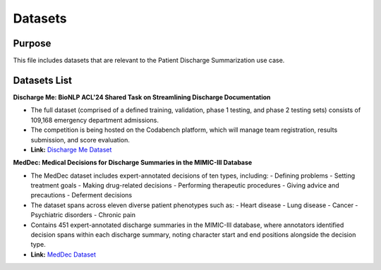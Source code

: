 Datasets
========

Purpose
-------
This file includes datasets that are relevant to the Patient Discharge Summarization use case.

Datasets List
-------------

**Discharge Me: BioNLP ACL'24 Shared Task on Streamlining Discharge Documentation**
    
- The full dataset (comprised of a defined training, validation, phase 1 testing, and phase 2 testing sets) consists of 109,168 emergency department admissions.
- The competition is being hosted on the Codabench platform, which will manage team registration, results submission, and score evaluation.
- **Link:** `Discharge Me Dataset <https://physionet.org/content/discharge-me/1.3/>`_

**MedDec: Medical Decisions for Discharge Summaries in the MIMIC-III Database**
    
- The MedDec dataset includes expert-annotated decisions of ten types, including:
  - Defining problems
  - Setting treatment goals
  - Making drug-related decisions
  - Performing therapeutic procedures
  - Giving advice and precautions
  - Deferment decisions
- The dataset spans across eleven diverse patient phenotypes such as:
  - Heart disease
  - Lung disease
  - Cancer
  - Psychiatric disorders
  - Chronic pain
- Contains 451 expert-annotated discharge summaries in the MIMIC-III database, where annotators identified decision spans within each discharge summary, noting character start and end positions alongside the decision type.
- **Link:** `MedDec Dataset <https://physionet.org/content/meddec/1.0.0/>`_

